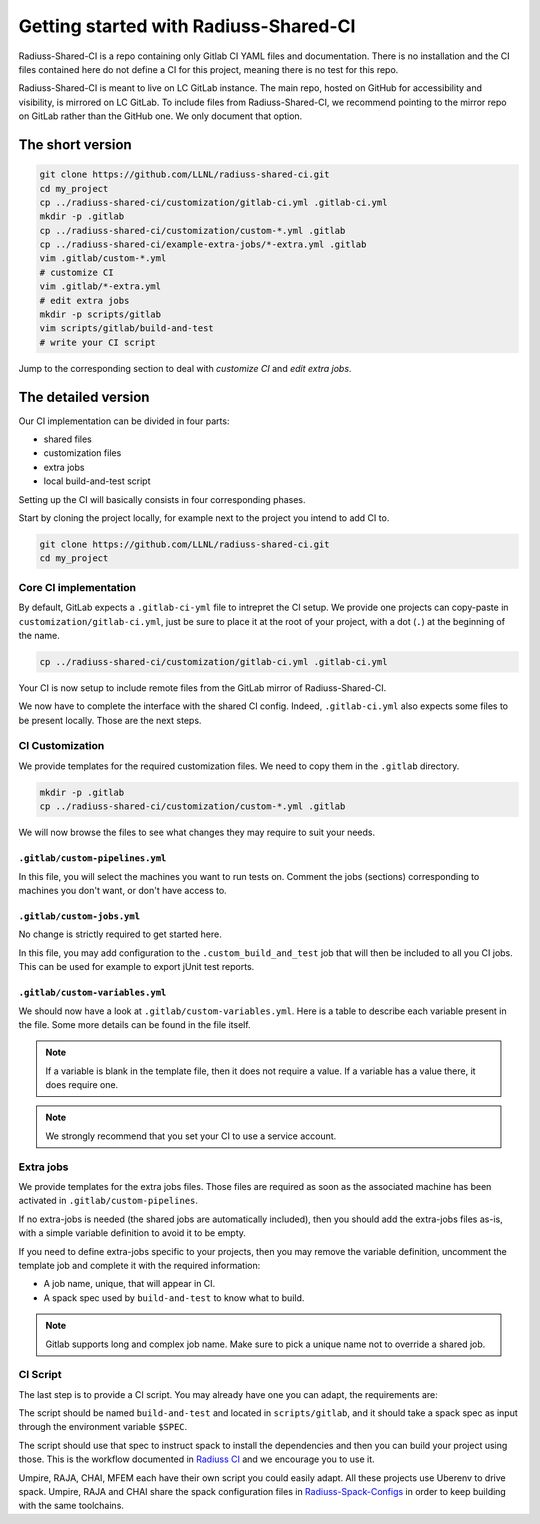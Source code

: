 .. ##
.. ## Copyright (c) 2022, Lawrence Livermore National Security, LLC and
.. ## other RADIUSS Project Developers. See the top-level COPYRIGHT file for details.
.. ##
.. ## SPDX-License-Identifier: (MIT)
.. ##

.. _getting_started-label:

**************************************
Getting started with Radiuss-Shared-CI
**************************************

Radiuss-Shared-CI is a repo containing only Gitlab CI YAML files and
documentation. There is no installation and the CI files contained here do not
define a CI for this project, meaning there is no test for this repo.

Radiuss-Shared-CI is meant to live on LC GitLab instance. The main repo, hosted
on GitHub for accessibility and visibility, is mirrored on LC GitLab. To
include files from Radiuss-Shared-CI, we recommend pointing to the mirror repo
on GitLab rather than the GitHub one. We only document that option.

=================
The short version
=================

.. code-block:: bash

   git clone https://github.com/LLNL/radiuss-shared-ci.git
   cd my_project
   cp ../radiuss-shared-ci/customization/gitlab-ci.yml .gitlab-ci.yml
   mkdir -p .gitlab
   cp ../radiuss-shared-ci/customization/custom-*.yml .gitlab
   cp ../radiuss-shared-ci/example-extra-jobs/*-extra.yml .gitlab
   vim .gitlab/custom-*.yml
   # customize CI
   vim .gitlab/*-extra.yml
   # edit extra jobs
   mkdir -p scripts/gitlab
   vim scripts/gitlab/build-and-test
   # write your CI script

Jump to the corresponding section to deal with `customize CI` and `edit extra jobs`.

====================
The detailed version
====================

Our CI implementation can be divided in four parts:

* shared files
* customization files
* extra jobs
* local build-and-test script

Setting up the CI will basically consists in four corresponding phases.

Start by cloning the project locally, for example next to the project you intend
to add CI to.

.. code-block:: bash

   git clone https://github.com/LLNL/radiuss-shared-ci.git
   cd my_project


Core CI implementation
======================

By default, GitLab expects a ``.gitlab-ci-yml`` file to intrepret the CI setup.
We provide one projects can copy-paste in ``customization/gitlab-ci.yml``, just
be sure to place it at the root of your project, with a dot (``.``) at the
beginning of the name.

.. code-block:: bash

   cp ../radiuss-shared-ci/customization/gitlab-ci.yml .gitlab-ci.yml


Your CI is now setup to include remote files from the GitLab mirror of
Radiuss-Shared-CI.

We now have to complete the interface with the shared CI config. Indeed,
``.gitlab-ci.yml`` also expects some files to be present locally. Those are the
next steps.


CI Customization
================

We provide templates for the required customization files. We need to copy
them in the ``.gitlab`` directory.

.. code-block:: bash

   mkdir -p .gitlab
   cp ../radiuss-shared-ci/customization/custom-*.yml .gitlab

We will now browse the files to see what changes they may require to suit your
needs.

``.gitlab/custom-pipelines.yml``
------------------------

In this file, you will select the machines you want to run tests on. Comment
the jobs (sections) corresponding to machines you don't want, or don't have
access to.

``.gitlab/custom-jobs.yml``
------------------------

No change is strictly required to get started here.

In this file, you may add configuration to the ``.custom_build_and_test`` job
that will then be included to all you CI jobs. This can be used for example to
export jUnit test reports.

``.gitlab/custom-variables.yml``
------------------------

We should now have a look at ``.gitlab/custom-variables.yml``. Here is a table
to describe each variable present in the file. Some more details can be found
in the file itself.

 ========================                   ======================================================
  Parameter                                  Description
 ========================                   ======================================================
  ``LLNL_SERVICE_USER``                      Service Account used in CI
  ``CUSTOM_CI_BUILD_DIR``                    Where to locate build directories (prevent overquota)
  ``GIT_SUBMODULES_STRATEGY``                Controls strategy for the clone performed by GitLab. Consider ``recursive`` if you have submodules, otherwise comment it.
  ``BUILD_ROOT``                             Location (path) where the projects should be built. We provide a sensible default.
  ``ALLOC_NAME``                             Name of the shared allocation. Should be unique, our default should be fine.
  ``<MACHINE>_BUILD_AND_TEST_SHARED_ALLOC``  Parameters for the shared allocation. You may extend the resource and time.
  ``<MACHINE>_BUILD_AND_TEST_JOB_ALLOC``     Parameters for the job allocation. You may extend the resource and time within the scope of the shared allocation.
 ========================                    ======================================================

.. note::
   If a variable is blank in the template file, then it does not require a
   value. If a variable has a value there, it does require one.

.. note::
   We strongly recommend that you set your CI to use a service account.

Extra jobs
==========

We provide templates for the extra jobs files. Those files are required as soon
as the associated machine has been activated in ``.gitlab/custom-pipelines``.

If no extra-jobs is needed (the shared jobs are automatically included), then
you should add the extra-jobs files as-is, with a simple variable definition to
avoid it to be empty.

If you need to define extra-jobs specific to your projects, then you may remove
the variable definition, uncomment the template job and complete it with the
required information:

* A job name, unique, that will appear in CI.
* A spack spec used by ``build-and-test`` to know what to build.

.. note::
   Gitlab supports long and complex job name. Make sure to pick a unique name
   not to override a shared job.

CI Script
=========

The last step is to provide a CI script. You may already have one you can
adapt, the requirements are:

The script should be named ``build-and-test`` and located in
``scripts/gitlab``, and it should take a spack spec as input through the
environment variable ``$SPEC``.

The script should use that spec to instruct spack to install the dependencies
and then you can build your project using those. This is the workflow
documented in `Radiuss CI`_ and we encourage you to use it.

Umpire, RAJA, CHAI, MFEM each have their own script you could easily adapt.
All these projects use Uberenv to drive spack. Umpire, RAJA and CHAI share the
spack configuration files in `Radiuss-Spack-Configs`_ in order to keep building
with the same toolchains.

.. _Radiuss CI: https://radiuss-ci.readthedocs.io/en/latest/index.html
.. _Radiuss-Spack-Configs: https://github.com/LLNL/radiuss-spack-configs
